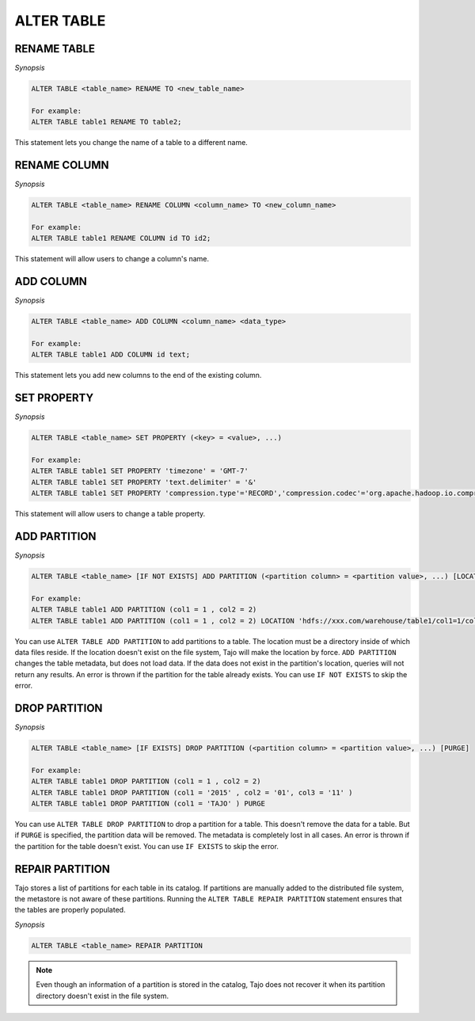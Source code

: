 ************************
ALTER TABLE
************************

========================
RENAME TABLE
========================

*Synopsis*

.. code-block:: sql

  ALTER TABLE <table_name> RENAME TO <new_table_name>

  For example:
  ALTER TABLE table1 RENAME TO table2;

This statement lets you change the name of a table to a different name.

========================
RENAME COLUMN
========================

*Synopsis*

.. code-block:: sql

  ALTER TABLE <table_name> RENAME COLUMN <column_name> TO <new_column_name>

  For example:
  ALTER TABLE table1 RENAME COLUMN id TO id2;

This statement will allow users to change a column's name.

========================
ADD COLUMN
========================

*Synopsis*

.. code-block:: sql

  ALTER TABLE <table_name> ADD COLUMN <column_name> <data_type>

  For example:
  ALTER TABLE table1 ADD COLUMN id text;

This statement lets you add new columns to the end of the existing column.

========================
SET PROPERTY
========================

*Synopsis*

.. code-block:: sql

  ALTER TABLE <table_name> SET PROPERTY (<key> = <value>, ...)

  For example:
  ALTER TABLE table1 SET PROPERTY 'timezone' = 'GMT-7'
  ALTER TABLE table1 SET PROPERTY 'text.delimiter' = '&'
  ALTER TABLE table1 SET PROPERTY 'compression.type'='RECORD','compression.codec'='org.apache.hadoop.io.compress.SnappyCodec'


This statement will allow users to change a table property.

========================
ADD PARTITION
========================

*Synopsis*

.. code-block:: sql

  ALTER TABLE <table_name> [IF NOT EXISTS] ADD PARTITION (<partition column> = <partition value>, ...) [LOCATION = <partition's path>]

  For example:
  ALTER TABLE table1 ADD PARTITION (col1 = 1 , col2 = 2)
  ALTER TABLE table1 ADD PARTITION (col1 = 1 , col2 = 2) LOCATION 'hdfs://xxx.com/warehouse/table1/col1=1/col2=2'

You can use ``ALTER TABLE ADD PARTITION`` to add partitions to a table. The location must be a directory inside of which data files reside. If the location doesn't exist on the file system, Tajo will make the location by force. ``ADD PARTITION`` changes the table metadata, but does not load data. If the data does not exist in the partition's location, queries will not return any results. An error is thrown if the partition for the table already exists. You can use ``IF NOT EXISTS`` to skip the error.

========================
 DROP PARTITION
========================

*Synopsis*

.. code-block:: sql

  ALTER TABLE <table_name> [IF EXISTS] DROP PARTITION (<partition column> = <partition value>, ...) [PURGE]

  For example:
  ALTER TABLE table1 DROP PARTITION (col1 = 1 , col2 = 2)
  ALTER TABLE table1 DROP PARTITION (col1 = '2015' , col2 = '01', col3 = '11' )
  ALTER TABLE table1 DROP PARTITION (col1 = 'TAJO' ) PURGE

You can use ``ALTER TABLE DROP PARTITION`` to drop a partition for a table. This doesn't remove the data for a table. But if ``PURGE`` is specified, the partition data will be removed. The metadata is completely lost in all cases. An error is thrown if the partition for the table doesn't exist. You can use ``IF EXISTS`` to skip the error.

========================
REPAIR PARTITION
========================

Tajo stores a list of partitions for each table in its catalog. If partitions are manually added to the distributed file system, the metastore is not aware of these partitions. Running the ``ALTER TABLE REPAIR PARTITION`` statement ensures that the tables are properly populated.

*Synopsis*

.. code-block:: sql

  ALTER TABLE <table_name> REPAIR PARTITION

.. note::

  Even though an information of a partition is stored in the catalog, Tajo does not recover it when its partition directory doesn't exist in the file system.

